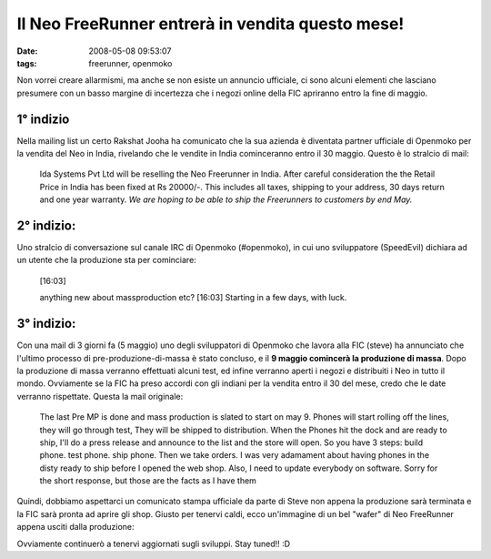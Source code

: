 Il Neo FreeRunner entrerà in vendita questo mese!
=================================================

:date: 2008-05-08 09:53:07
:tags: freerunner, openmoko

Non vorrei creare allarmismi, ma anche se non esiste un annuncio
ufficiale, ci sono alcuni elementi che lasciano presumere con un basso
margine di incertezza che i negozi online della FIC apriranno entro la
fine di maggio.

1° indizio
----------

Nella mailing list un certo Rakshat Jooha ha comunicato che la sua
azienda è diventata partner ufficiale di Openmoko per la vendita del Neo
in India, rivelando che le vendite in India cominceranno entro il 30
maggio. Questo è lo stralcio di mail:

    Ida Systems Pvt Ltd will be reselling the Neo Freerunner in India.
    After careful consideration the the Retail Price in India has been
    fixed at Rs 20000/-. This includes all taxes, shipping to your
    address, 30 days return and one year warranty. *We are hoping to be
    able to ship the Freerunners to customers by end May.*

2° indizio:
-----------

Uno stralcio di conversazione sul canale IRC di Openmoko (#openmoko), in
cui uno sviluppatore (SpeedEvil) dichiara ad un utente che la produzione
sta per cominciare:

    [16:03]

    anything new about massproduction etc? [16:03] Starting in a few
    days, with luck.


3° indizio:
-----------

Con una mail di 3 giorni fa (5 maggio) uno degli sviluppatori di
Openmoko che lavora alla FIC (steve) ha annunciato che l'ultimo processo
di pre-produzione-di-massa è stato concluso, e il **9 maggio comincerà
la produzione di massa**. Dopo la produzione di massa verranno
effettuati alcuni test, ed infine verranno aperti i negozi e distribuiti
i Neo in tutto il mondo. Ovviamente se la FIC ha preso accordi con gli
indiani per la vendita entro il 30 del mese, credo che le date verranno
rispettate. Questa la mail originale:

    The last Pre MP is done and mass production is slated to start on
    may 9. Phones will start rolling off the lines, they will go through
    test, They will be shipped to distribution. When the Phones hit the
    dock and are ready to ship, I'll do a press release and announce to
    the list and the store will open. So you have 3 steps: build phone.
    test phone. ship phone. Then we take orders. I was very adamament
    about having phones in the disty ready to ship before I opened the
    web shop. Also, I need to update everybody on software. Sorry for
    the short response, but those are the facts as I have them

Quindi, dobbiamo aspettarci un comunicato stampa ufficiale da parte di
Steve non appena la produzione sarà terminata e la FIC sarà pronta ad
aprire gli shop. Giusto per tenervi caldi, ecco un'immagine di un bel
"wafer" di Neo FreeRunner appena usciti dalla produzione:

.. raw:: html

   <center>

|image0|

.. raw:: html

   </center>

Ovviamente continuerò a tenervi aggiornati sugli sviluppi. Stay tuned!!
:D

.. |image0| image:: http://dl.dropbox.com/u/369614/blog/img_red/24573301871515133741if4.jpg
